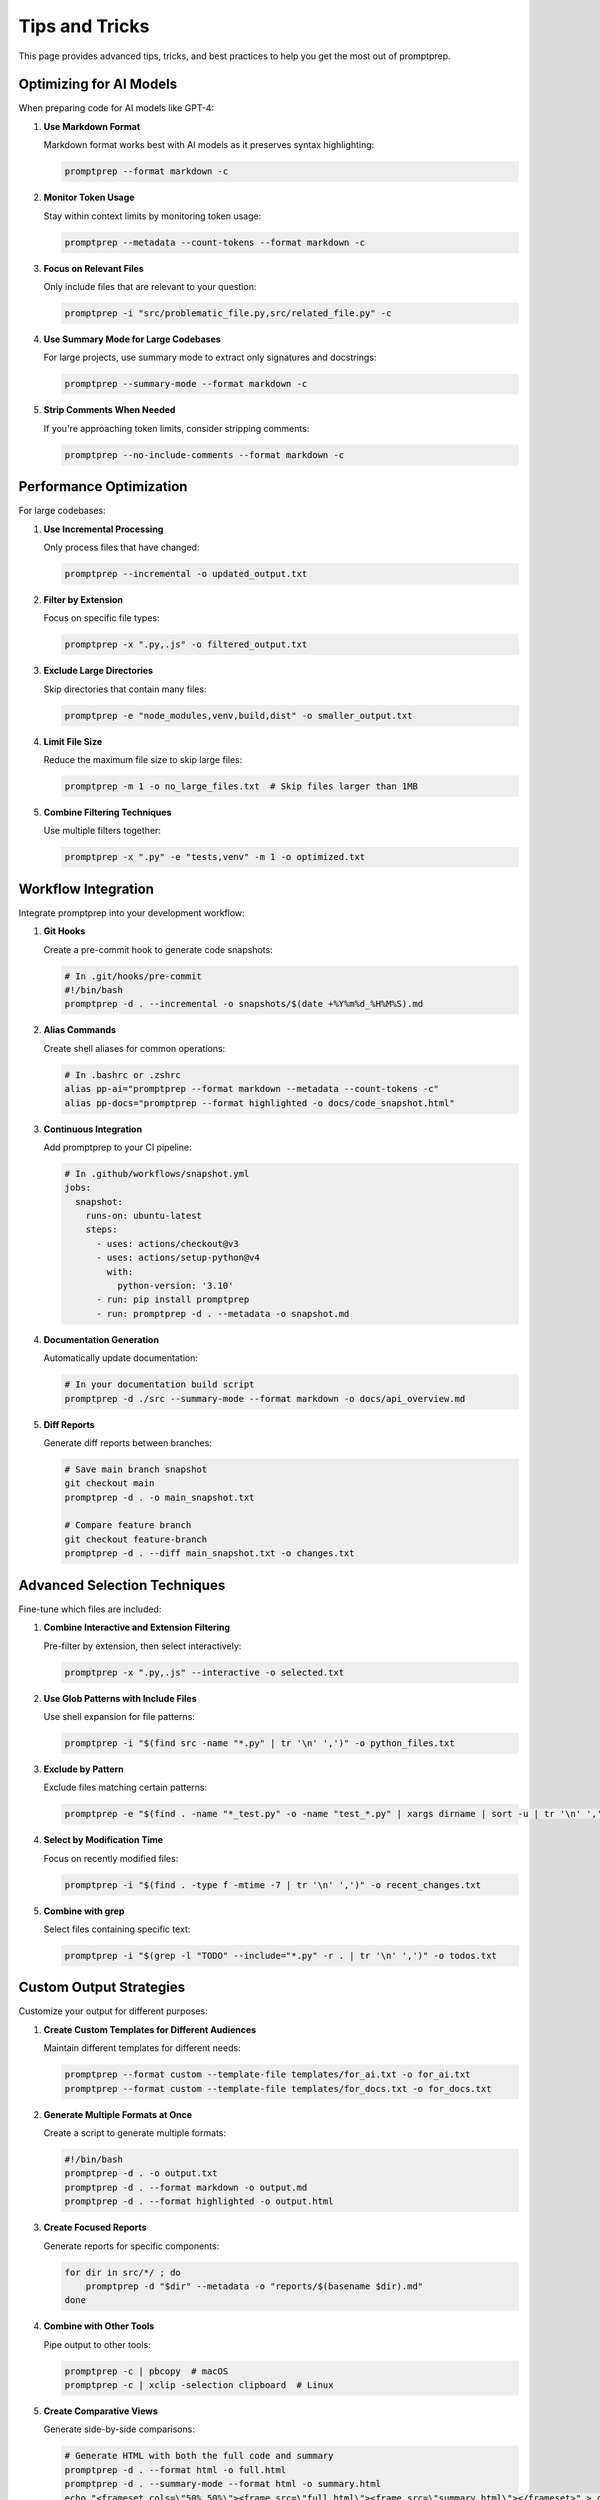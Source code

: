 .. _tips_and_tricks:

Tips and Tricks
==============

This page provides advanced tips, tricks, and best practices to help you get the most out of promptprep.

Optimizing for AI Models
-----------------------

When preparing code for AI models like GPT-4:

1. **Use Markdown Format**

   Markdown format works best with AI models as it preserves syntax highlighting:

   .. code-block:: bash

      promptprep --format markdown -c

2. **Monitor Token Usage**

   Stay within context limits by monitoring token usage:

   .. code-block:: bash

      promptprep --metadata --count-tokens --format markdown -c

3. **Focus on Relevant Files**

   Only include files that are relevant to your question:

   .. code-block:: bash

      promptprep -i "src/problematic_file.py,src/related_file.py" -c

4. **Use Summary Mode for Large Codebases**

   For large projects, use summary mode to extract only signatures and docstrings:

   .. code-block:: bash

      promptprep --summary-mode --format markdown -c

5. **Strip Comments When Needed**

   If you're approaching token limits, consider stripping comments:

   .. code-block:: bash

      promptprep --no-include-comments --format markdown -c

Performance Optimization
----------------------

For large codebases:

1. **Use Incremental Processing**

   Only process files that have changed:

   .. code-block:: bash

      promptprep --incremental -o updated_output.txt

2. **Filter by Extension**

   Focus on specific file types:

   .. code-block:: bash

      promptprep -x ".py,.js" -o filtered_output.txt

3. **Exclude Large Directories**

   Skip directories that contain many files:

   .. code-block:: bash

      promptprep -e "node_modules,venv,build,dist" -o smaller_output.txt

4. **Limit File Size**

   Reduce the maximum file size to skip large files:

   .. code-block:: bash

      promptprep -m 1 -o no_large_files.txt  # Skip files larger than 1MB

5. **Combine Filtering Techniques**

   Use multiple filters together:

   .. code-block:: bash

      promptprep -x ".py" -e "tests,venv" -m 1 -o optimized.txt

Workflow Integration
------------------

Integrate promptprep into your development workflow:

1. **Git Hooks**

   Create a pre-commit hook to generate code snapshots:

   .. code-block:: bash

      # In .git/hooks/pre-commit
      #!/bin/bash
      promptprep -d . --incremental -o snapshots/$(date +%Y%m%d_%H%M%S).md

2. **Alias Commands**

   Create shell aliases for common operations:

   .. code-block:: bash

      # In .bashrc or .zshrc
      alias pp-ai="promptprep --format markdown --metadata --count-tokens -c"
      alias pp-docs="promptprep --format highlighted -o docs/code_snapshot.html"

3. **Continuous Integration**

   Add promptprep to your CI pipeline:

   .. code-block:: yaml

      # In .github/workflows/snapshot.yml
      jobs:
        snapshot:
          runs-on: ubuntu-latest
          steps:
            - uses: actions/checkout@v3
            - uses: actions/setup-python@v4
              with:
                python-version: '3.10'
            - run: pip install promptprep
            - run: promptprep -d . --metadata -o snapshot.md

4. **Documentation Generation**

   Automatically update documentation:

   .. code-block:: bash

      # In your documentation build script
      promptprep -d ./src --summary-mode --format markdown -o docs/api_overview.md

5. **Diff Reports**

   Generate diff reports between branches:

   .. code-block:: bash

      # Save main branch snapshot
      git checkout main
      promptprep -d . -o main_snapshot.txt
      
      # Compare feature branch
      git checkout feature-branch
      promptprep -d . --diff main_snapshot.txt -o changes.txt

Advanced Selection Techniques
---------------------------

Fine-tune which files are included:

1. **Combine Interactive and Extension Filtering**

   Pre-filter by extension, then select interactively:

   .. code-block:: bash

      promptprep -x ".py,.js" --interactive -o selected.txt

2. **Use Glob Patterns with Include Files**

   Use shell expansion for file patterns:

   .. code-block:: bash

      promptprep -i "$(find src -name "*.py" | tr '\n' ',')" -o python_files.txt

3. **Exclude by Pattern**

   Exclude files matching certain patterns:

   .. code-block:: bash

      promptprep -e "$(find . -name "*_test.py" -o -name "test_*.py" | xargs dirname | sort -u | tr '\n' ',')" -o no_tests.txt

4. **Select by Modification Time**

   Focus on recently modified files:

   .. code-block:: bash

      promptprep -i "$(find . -type f -mtime -7 | tr '\n' ',')" -o recent_changes.txt

5. **Combine with grep**

   Select files containing specific text:

   .. code-block:: bash

      promptprep -i "$(grep -l "TODO" --include="*.py" -r . | tr '\n' ',')" -o todos.txt

Custom Output Strategies
----------------------

Customize your output for different purposes:

1. **Create Custom Templates for Different Audiences**

   Maintain different templates for different needs:

   .. code-block:: bash

      promptprep --format custom --template-file templates/for_ai.txt -o for_ai.txt
      promptprep --format custom --template-file templates/for_docs.txt -o for_docs.txt

2. **Generate Multiple Formats at Once**

   Create a script to generate multiple formats:

   .. code-block:: bash

      #!/bin/bash
      promptprep -d . -o output.txt
      promptprep -d . --format markdown -o output.md
      promptprep -d . --format highlighted -o output.html

3. **Create Focused Reports**

   Generate reports for specific components:

   .. code-block:: bash

      for dir in src/*/ ; do
          promptprep -d "$dir" --metadata -o "reports/$(basename $dir).md"
      done

4. **Combine with Other Tools**

   Pipe output to other tools:

   .. code-block:: bash

      promptprep -c | pbcopy  # macOS
      promptprep -c | xclip -selection clipboard  # Linux

5. **Create Comparative Views**

   Generate side-by-side comparisons:

   .. code-block:: bash

      # Generate HTML with both the full code and summary
      promptprep -d . --format html -o full.html
      promptprep -d . --summary-mode --format html -o summary.html
      echo "<frameset cols=\"50%,50%\"><frame src=\"full.html\"><frame src=\"summary.html\"></frameset>" > comparison.html

Troubleshooting Common Issues
---------------------------

Solutions to common problems:

1. **Files Not Being Included**

   Check file paths and patterns:

   .. code-block:: bash

      # List all files that would be included
      find . -type f -not -path "*/\.*" | grep -v -E "(__pycache__|node_modules|venv)"

2. **Output Too Large**

   Reduce output size:

   .. code-block:: bash

      # Use summary mode
      promptprep --summary-mode -o smaller.txt
      
      # Exclude comments
      promptprep --no-include-comments -o no_comments.txt
      
      # Focus on specific directories
      promptprep -d ./src/core -o core_only.txt

3. **Slow Performance**

   Improve performance:

   .. code-block:: bash

      # Use incremental processing
      promptprep --incremental -o faster.txt
      
      # Exclude large directories
      promptprep -e "node_modules,venv,data,logs" -o faster.txt

4. **Encoding Issues**

   Handle non-standard encodings:

   .. code-block:: bash

      # Convert files to UTF-8 first
      find . -type f -name "*.py" -exec iconv -f ISO-8859-1 -t UTF-8 {} -o {}.utf8 \;
      find . -type f -name "*.py.utf8" -exec mv {} {} \;

5. **Line Ending Issues**

   Normalize line endings:

   .. code-block:: bash

      # Convert to Unix line endings
      find . -type f -name "*.py" -exec dos2unix {} \;

Advanced Configuration Management
-------------------------------

Master configuration management:

1. **Project-Specific Configurations**

   Create configurations for different projects:

   .. code-block:: bash

      # For frontend code
      promptprep -d ./frontend -x ".js,.ts,.jsx,.tsx" --save-config frontend.json
      
      # For backend code
      promptprep -d ./backend -x ".py,.sql" --save-config backend.json

2. **Layered Configurations**

   Combine multiple configurations:

   .. code-block:: bash

      # Base configuration
      promptprep --load-config base.json --format markdown -o output.md

3. **Environment-Specific Configurations**

   Use different configurations based on environment:

   .. code-block:: bash

      # In your script
      if [ "$ENV" = "dev" ]; then
          CONFIG="dev.json"
      else
          CONFIG="prod.json"
      fi
      promptprep --load-config $CONFIG -o output.txt

4. **Share Configurations with Team**

   Include configurations in version control:

   .. code-block:: bash

      # In README.md
      ## Team Configurations
      
      We maintain standard configurations in the `.promptprep` directory.
      Use them with:
      
      ```bash
      promptprep --load-config .promptprep/standard.json
      ```

5. **Document Your Configurations**

   Add comments to your configuration files:

   .. code-block:: json

      {
        "_comment": "Configuration for backend code review",
        "directory": "./backend",
        "extensions": [".py", ".sql"],
        "exclude_dirs": ["tests", "migrations"],
        "format": "highlighted",
        "line_numbers": true
      }